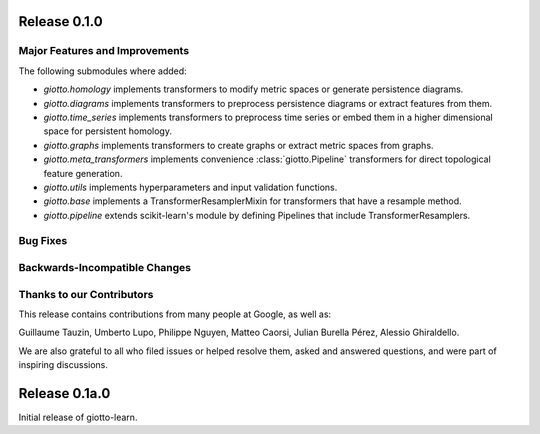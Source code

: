 Release 0.1.0
=============

Major Features and Improvements
-------------------------------

The following submodules where added:

-  `giotto.homology` implements transformers to modify metric spaces or generate persistence diagrams.
-  `giotto.diagrams` implements transformers to preprocess persistence diagrams or extract features from them.
-  `giotto.time_series` implements transformers to preprocess time series or embed them in a higher dimensional space for persistent homology.
-  `giotto.graphs` implements transformers to create graphs or extract metric spaces from graphs.
-  `giotto.meta_transformers` implements convenience :class:`giotto.Pipeline` transformers for direct topological feature generation.
-  `giotto.utils` implements hyperparameters and input validation functions.
-  `giotto.base` implements a TransformerResamplerMixin for transformers that have a resample method.
-  `giotto.pipeline` extends scikit-learn's module by defining Pipelines that include TransformerResamplers.


Bug Fixes
---------


Backwards-Incompatible Changes
------------------------------


Thanks to our Contributors
--------------------------

This release contains contributions from many people at Google, as well as:

Guillaume Tauzin, Umberto Lupo, Philippe Nguyen, Matteo Caorsi, Julian Burella Pérez,
Alessio Ghiraldello.

We are also grateful to all who filed issues or helped resolve them, asked and
answered questions, and were part of inspiring discussions.


Release 0.1a.0
==============

Initial release of giotto-learn.
